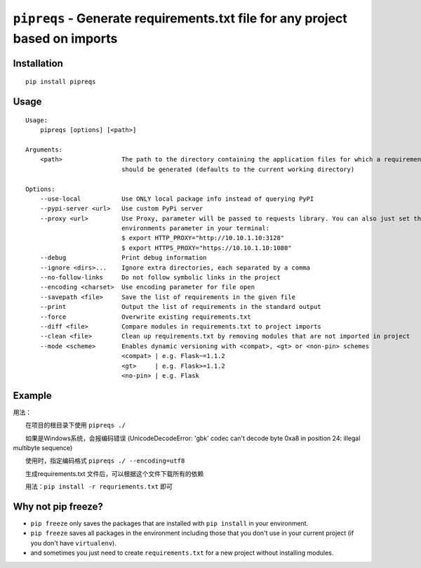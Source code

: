 =============================================================================
``pipreqs`` - Generate requirements.txt file for any project based on imports
=============================================================================

.. image:: https://img.shields.io/travis/bndr/pipreqs.svg
        :target: https://travis-ci.org/bndr/pipreqs


.. image:: https://img.shields.io/pypi/v/pipreqs.svg
        :target: https://pypi.python.org/pypi/pipreqs


.. image:: https://codecov.io/gh/bndr/pipreqs/branch/master/graph/badge.svg?token=0rfPfUZEAX
        :target: https://codecov.io/gh/bndr/pipreqs

.. image:: https://img.shields.io/pypi/l/pipreqs.svg
        :target: https://pypi.python.org/pypi/pipreqs



Installation
------------

::

    pip install pipreqs

Usage
-----

::

    Usage:
        pipreqs [options] [<path>]

    Arguments:
        <path>                The path to the directory containing the application files for which a requirements file
                              should be generated (defaults to the current working directory)

    Options:
        --use-local           Use ONLY local package info instead of querying PyPI
        --pypi-server <url>   Use custom PyPi server
        --proxy <url>         Use Proxy, parameter will be passed to requests library. You can also just set the
                              environments parameter in your terminal:
                              $ export HTTP_PROXY="http://10.10.1.10:3128"
                              $ export HTTPS_PROXY="https://10.10.1.10:1080"
        --debug               Print debug information
        --ignore <dirs>...    Ignore extra directories, each separated by a comma
        --no-follow-links     Do not follow symbolic links in the project
        --encoding <charset>  Use encoding parameter for file open
        --savepath <file>     Save the list of requirements in the given file
        --print               Output the list of requirements in the standard output
        --force               Overwrite existing requirements.txt
        --diff <file>         Compare modules in requirements.txt to project imports
        --clean <file>        Clean up requirements.txt by removing modules that are not imported in project
        --mode <scheme>       Enables dynamic versioning with <compat>, <gt> or <non-pin> schemes
                              <compat> | e.g. Flask~=1.1.2
                              <gt>     | e.g. Flask>=1.1.2
                              <no-pin> | e.g. Flask

Example
-------
用法：   

　　在项目的根目录下使用    ``pipreqs ./``   

　　如果是Windows系统，会报编码错误 (UnicodeDecodeError: 'gbk' codec can't decode byte 0xa8 in position 24: illegal multibyte sequence)  

　　使用时，指定编码格式      ``pipreqs ./ --encoding=utf8``

 

　　生成requirements.txt 文件后，可以根据这个文件下载所有的依赖

　　用法：``pip install -r requriements.txt`` 即可


Why not pip freeze?
-------------------

- ``pip freeze`` only saves the packages that are installed with ``pip install`` in your environment.
- ``pip freeze`` saves all packages in the environment including those that you don't use in your current project (if you don't have ``virtualenv``).
- and sometimes you just need to create ``requirements.txt`` for a new project without installing modules.
